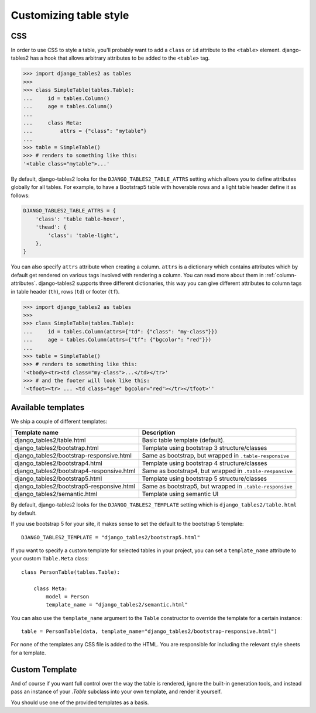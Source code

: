 Customizing table style
=======================

.. _css:

CSS
---

In order to use CSS to style a table, you'll probably want to add a
``class`` or ``id`` attribute to the ``<table>`` element. django-tables2 has
a hook that allows arbitrary attributes to be added to the ``<table>`` tag.

.. sourcecode:: python

    >>> import django_tables2 as tables
    >>>
    >>> class SimpleTable(tables.Table):
    ...     id = tables.Column()
    ...     age = tables.Column()
    ...
    ...     class Meta:
    ...         attrs = {"class": "mytable"}
    ...
    >>> table = SimpleTable()
    >>> # renders to something like this:
    '<table class="mytable">...'

By default, django-tables2 looks for the ``DJANGO_TABLES2_TABLE_ATTRS``
setting which allows you to define attributes globally for all tables.
For example, to have a Bootstrap5 table with hoverable rows 
and a light table header define it as follows:

.. sourcecode:: python

    DJANGO_TABLES2_TABLE_ATTRS = {
        'class': 'table table-hover',
        'thead': {
            'class': 'table-light',
        },
    }

You can also specify ``attrs`` attribute when creating a column. ``attrs``
is a dictionary which contains attributes which by default get rendered
on various tags involved with rendering a column. You can read more about
them in :ref:`column-attributes`. django-tables2 supports three different
dictionaries, this way you can give different attributes
to column tags in table header (``th``), rows (``td``) or footer (``tf``).

.. sourcecode:: python

    >>> import django_tables2 as tables
    >>>
    >>> class SimpleTable(tables.Table):
    ...     id = tables.Column(attrs={"td": {"class": "my-class"}})
    ...     age = tables.Column(attrs={"tf": {"bgcolor": "red"}})
    ...
    >>> table = SimpleTable()
    >>> # renders to something like this:
    '<tbody><tr><td class="my-class">...</td></tr>'
    >>> # and the footer will look like this:
    '<tfoot><tr> ... <td class="age" bgcolor="red"></tr></tfoot>''


.. _available-templates:

Available templates
-------------------

We ship a couple of different templates:

=========================================  ======================================================
Template name                              Description
=========================================  ======================================================
django_tables2/table.html                  Basic table template (default).
django_tables2/bootstrap.html              Template using bootstrap 3 structure/classes
django_tables2/bootstrap-responsive.html   Same as bootstrap, but wrapped in ``.table-responsive``
django_tables2/bootstrap4.html             Template using bootstrap 4 structure/classes
django_tables2/bootstrap4-responsive.html  Same as bootstrap4, but wrapped in ``.table-responsive``
django_tables2/bootstrap5.html             Template using bootstrap 5 structure/classes
django_tables2/bootstrap5-responsive.html  Same as bootstrap5, but wrapped in ``.table-responsive``
django_tables2/semantic.html               Template using semantic UI
=========================================  ======================================================

By default, django-tables2 looks for the ``DJANGO_TABLES2_TEMPLATE`` setting
which is ``django_tables2/table.html`` by default.

If you use bootstrap 5 for your site, it makes sense to set the default to
the bootstrap 5 template::

    DJANGO_TABLES2_TEMPLATE = "django_tables2/bootstrap5.html"

If you want to specify a custom template for selected tables in your project,
you can set a ``template_name`` attribute to your custom ``Table.Meta`` class::

    class PersonTable(tables.Table):

        class Meta:
            model = Person
            template_name = "django_tables2/semantic.html"

You can also use the ``template_name`` argument to the ``Table`` constructor to
override the template for a certain instance::

    table = PersonTable(data, template_name="django_tables2/bootstrap-responsive.html")

For none of the templates any CSS file is added to the HTML. You are responsible for
including the relevant style sheets for a template.

.. _custom-template:

Custom Template
---------------

And of course if you want full control over the way the table is rendered,
ignore the built-in generation tools, and instead pass an instance of your
`.Table` subclass into your own template, and render it yourself.

You should use one of the provided templates as a basis.
